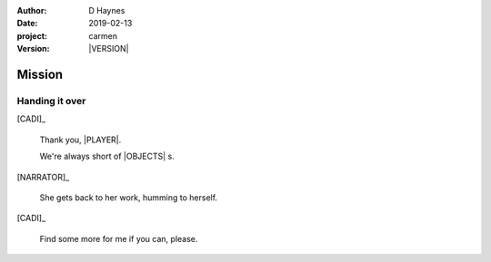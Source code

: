
..  This is a Turberfield dialogue file (reStructuredText).
    Scene ~~
    Shot --

.. |VERSION| property:: carmen.logic.version

:author: D Haynes
:date: 2019-02-13
:project: carmen
:version: |VERSION|

.. entity:: PLAYER
   :types: carmen.types.Player
   :states: carmen.types.Spot.grid_1206

.. entity:: NARRATOR
   :types: carmen.types.Narrator

.. entity:: CADI
   :types: carmen.types.Innkeeper
   :states: carmen.types.Spot.grid_1206

.. entity:: OBJECTIVE
   :types: carmen.types.Collectable
   :states: carmen.types.Spot.pockets
            carmen.types.Visibility.visible

Mission
~~~~~~~

Handing it over
---------------

.. fx:: carmen.static.audio  VOC_190403-0017-warm.mp3
   :offset: 0
   :duration: 15386
   :loop: 1

[CADI]_

    Thank you, |PLAYER|.

    We're always short of |OBJECTS| s.

[NARRATOR]_

    She gets back to her work, humming to herself.

[CADI]_

    Find some more for me if you can, please.

.. property:: OBJECTIVE.state carmen.types.Spot.grid_1206
.. property:: OBJECTIVE.state carmen.types.Visibility.hidden

.. |OBJECT| property:: OBJECTIVE.__class__.__name__
.. |PLAYER| property:: PLAYER.name.firstname
